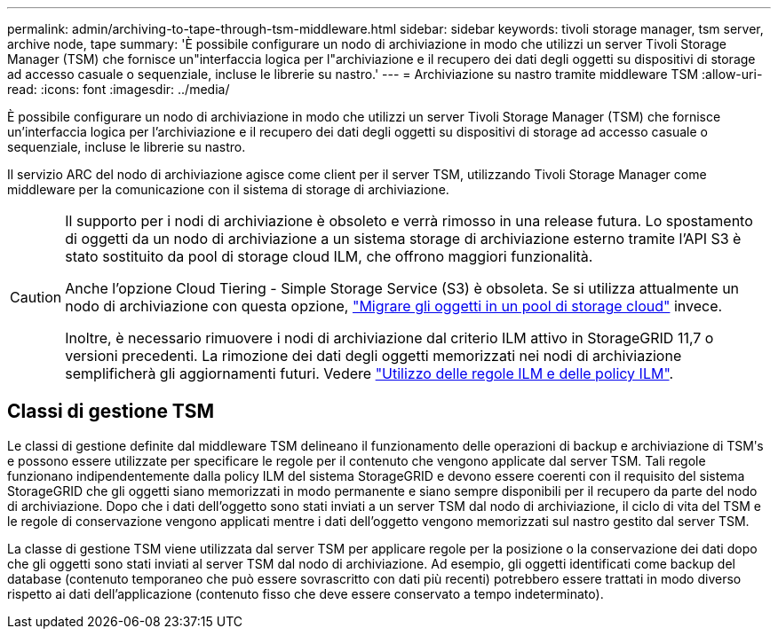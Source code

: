 ---
permalink: admin/archiving-to-tape-through-tsm-middleware.html 
sidebar: sidebar 
keywords: tivoli storage manager, tsm server, archive node, tape 
summary: 'È possibile configurare un nodo di archiviazione in modo che utilizzi un server Tivoli Storage Manager (TSM) che fornisce un"interfaccia logica per l"archiviazione e il recupero dei dati degli oggetti su dispositivi di storage ad accesso casuale o sequenziale, incluse le librerie su nastro.' 
---
= Archiviazione su nastro tramite middleware TSM
:allow-uri-read: 
:icons: font
:imagesdir: ../media/


[role="lead"]
È possibile configurare un nodo di archiviazione in modo che utilizzi un server Tivoli Storage Manager (TSM) che fornisce un'interfaccia logica per l'archiviazione e il recupero dei dati degli oggetti su dispositivi di storage ad accesso casuale o sequenziale, incluse le librerie su nastro.

Il servizio ARC del nodo di archiviazione agisce come client per il server TSM, utilizzando Tivoli Storage Manager come middleware per la comunicazione con il sistema di storage di archiviazione.

[CAUTION]
====
Il supporto per i nodi di archiviazione è obsoleto e verrà rimosso in una release futura. Lo spostamento di oggetti da un nodo di archiviazione a un sistema storage di archiviazione esterno tramite l'API S3 è stato sostituito da pool di storage cloud ILM, che offrono maggiori funzionalità.

Anche l'opzione Cloud Tiering - Simple Storage Service (S3) è obsoleta. Se si utilizza attualmente un nodo di archiviazione con questa opzione, link:../admin/migrating-objects-from-cloud-tiering-s3-to-cloud-storage-pool.html["Migrare gli oggetti in un pool di storage cloud"] invece.

Inoltre, è necessario rimuovere i nodi di archiviazione dal criterio ILM attivo in StorageGRID 11,7 o versioni precedenti. La rimozione dei dati degli oggetti memorizzati nei nodi di archiviazione semplificherà gli aggiornamenti futuri. Vedere link:../ilm/working-with-ilm-rules-and-ilm-policies.html["Utilizzo delle regole ILM e delle policy ILM"].

====


== Classi di gestione TSM

Le classi di gestione definite dal middleware TSM delineano il funzionamento delle operazioni di backup e archiviazione di TSMʹs e possono essere utilizzate per specificare le regole per il contenuto che vengono applicate dal server TSM. Tali regole funzionano indipendentemente dalla policy ILM del sistema StorageGRID e devono essere coerenti con il requisito del sistema StorageGRID che gli oggetti siano memorizzati in modo permanente e siano sempre disponibili per il recupero da parte del nodo di archiviazione. Dopo che i dati dell'oggetto sono stati inviati a un server TSM dal nodo di archiviazione, il ciclo di vita del TSM e le regole di conservazione vengono applicati mentre i dati dell'oggetto vengono memorizzati sul nastro gestito dal server TSM.

La classe di gestione TSM viene utilizzata dal server TSM per applicare regole per la posizione o la conservazione dei dati dopo che gli oggetti sono stati inviati al server TSM dal nodo di archiviazione. Ad esempio, gli oggetti identificati come backup del database (contenuto temporaneo che può essere sovrascritto con dati più recenti) potrebbero essere trattati in modo diverso rispetto ai dati dell'applicazione (contenuto fisso che deve essere conservato a tempo indeterminato).
